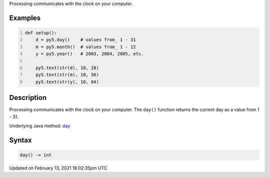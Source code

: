 .. title: day()
.. slug: day
.. date: 2021-02-13 18:02:35 UTC+00:00
.. tags:
.. category:
.. link:
.. description: py5 day() documentation
.. type: text

Processing communicates with the clock on your computer.

Examples
========

.. raw:: html

    <div class="example-table">

.. raw:: html

    <div class="example-row"><div class="example-cell-image">

.. raw:: html

    </div><div class="example-cell-code">

.. code:: python
    :number-lines:

    def setup():
        d = py5.day()    # values from_ 1 - 31
        m = py5.month()  # values from_ 1 - 12
        y = py5.year()   # 2003, 2004, 2005, etc.
    
        py5.text(str(d), 10, 28)
        py5.text(str(m), 10, 56)
        py5.text(str(y), 10, 84)

.. raw:: html

    </div></div>

.. raw:: html

    </div>

Description
===========

Processing communicates with the clock on your computer. The ``day()`` function returns the current day as a value from 1 - 31.

Underlying Java method: `day <https://processing.org/reference/day_.html>`_

Syntax
======

.. code:: python

    day() -> int

Updated on February 13, 2021 18:02:35pm UTC

